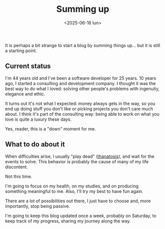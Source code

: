 #+TITLE: Summing up
#+DATE: <2025-06-16 lun>
#+TAGS[]: me work life

It is perhaps a bit strange to start a blog by summing things up… but it is
still a starting point.

** Current status
I'm 44 years old and I've been a software developer for 25 years. 10 years ago,
I started a consulting and development company. I thought it was the best way to
do what I loved: solving other people's problems with ingenuity, elegance and
ethic.

It turns out it's not what I expected: money always gets in the way, so you end
up doing stuff you don't like or picking projects you don't care much about.  I
think it's part of the consulting way: being able to work on what you love is
quite a luxury these days.

Yes, reader, this is a "down" moment for me.

** What to do about it
When difficulties arise, I usually "play dead" ([[https://en.wikipedia.org/wiki/Apparent_death][thanatosis]]), and wait for the
events to solve. This behavior is probably the cause of many of my life
discontent.

Not this time.

I'm going to focus on my health, on my studies, and on producing something
meaningful to me. Also, I'll try my best to have fun again.

There are a lot of possibilities out there, I just have to choose and, more
importantly, stop being passive.

I'm going to keep this blog updated once a week, probably on Saturday, to keep
track of my progress, sharing my journey along the way.
